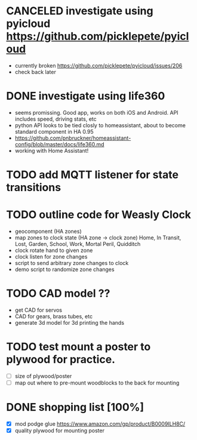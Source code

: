 * CANCELED investigate using pyicloud https://github.com/picklepete/pyicloud
  CLOSED: [2019-06-19 Wed 21:41]
  - currently broken https://github.com/picklepete/pyicloud/issues/206
  - check back later
* DONE investigate using life360
  CLOSED: [2019-07-07 Sun 12:33]
  - seems promissing. Good app, works on both iOS and Android. API includes speed, driving stats, etc
  - python API looks to be tied closly to homeassistant, about to become standard component in HA 0.95
  - https://github.com/pnbruckner/homeassistant-config/blob/master/docs/life360.md
  - working with Home Assistant!
* TODO add MQTT listener for state transitions
* TODO outline code for Weasly Clock
 - geocomponent (HA zones)
 - map zones to clock state (HA zone -> clock zone)
   Home, In Transit, Lost, Garden, School, Work, Mortal Peril, Quidditch
 - clock rotate hand to given zone
 - clock listen for zone changes
 - script to send arbitrary zone changes to clock
 - demo script to randomize zone changes
* TODO CAD model ??
 - get CAD for servos
 - CAD for gears, brass tubes, etc
 - generate 3d model for 3d printing the hands
* TODO test mount a poster to plywood for practice.
 - [ ] size of plywood/poster
 - [ ] map out where to pre-mount woodblocks to the back for mounting
* DONE shopping list [100%]
  CLOSED: [2019-07-10 Wed 13:38]
 - [X] mod podge glue https://www.amazon.com/gp/product/B0009ILH8C/
 - [X] quality plywood for mounting poster

